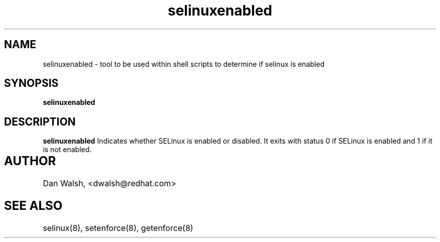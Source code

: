 .TH "selinuxenabled" "1" "7 April 2004" "dwalsh@redhat.com" "SELinux Command Line documentation"
.SH "NAME"
selinuxenabled \- tool to be used within shell scripts to determine if selinux is enabled
.SH "SYNOPSIS"
.B selinuxenabled

.SH "DESCRIPTION"
.B selinuxenabled
Indicates whether SELinux is enabled or disabled. It exits with status 0 
if SELinux is enabled and 1 if it is not enabled.

.SH AUTHOR	
Dan Walsh, <dwalsh@redhat.com>

.SH "SEE ALSO"
selinux(8), setenforce(8), getenforce(8)

